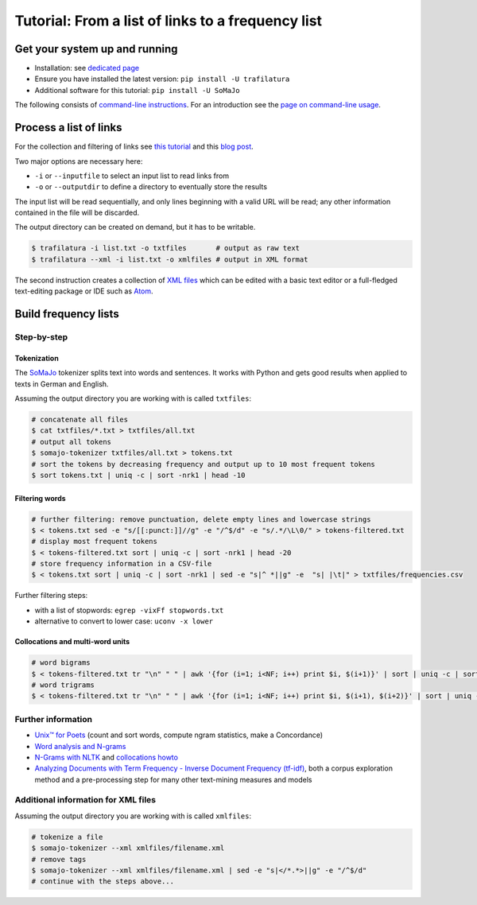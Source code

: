 Tutorial: From a list of links to a frequency list
==================================================


.. meta::
    :description lang=en:
        This how-to explains how to easily extract text from HTML web pages and compute
        a list of the most frequent word forms.



Get your system up and running
------------------------------

-  Installation: see `dedicated page <installation.html>`_
-  Ensure you have installed the latest version: ``pip install -U trafilatura``
-  Additional software for this tutorial: ``pip install -U SoMaJo``

The following consists of `command-line instructions <https://en.wikipedia.org/wiki/Command-line_interface>`_. For an introduction see the `page on command-line usage <usage-cli.html#introduction>`_.


Process a list of links
-----------------------

For the collection and filtering of links see `this tutorial <tutorial0.html>`_ and this `blog post <https://adrien.barbaresi.eu/blog/using-sitemaps-crawl-websites.html>`_.

Two major options are necessary here:

-  ``-i`` or ``--inputfile`` to select an input list to read links from
-  ``-o`` or ``--outputdir`` to define a directory to eventually store the results

The input list will be read sequentially, and only lines beginning with a valid URL will be read; any other information contained in the file will be discarded.

The output directory can be created on demand, but it has to be writable.

.. code-block:: bash

    $ trafilatura -i list.txt -o txtfiles	# output as raw text
    $ trafilatura --xml -i list.txt -o xmlfiles	# output in XML format

The second instruction creates a collection of `XML files <https://en.wikipedia.org/wiki/XML>`_ which can be edited with a basic text editor or a full-fledged text-editing package or IDE such as `Atom <https://atom.io/>`_.


Build frequency lists
----------------------

Step-by-step
~~~~~~~~~~~~

Tokenization
^^^^^^^^^^^^

The `SoMaJo <https://github.com/tsproisl/SoMaJo>`_ tokenizer splits text into words and sentences. It works with Python and gets good results when applied to texts in German and English.

Assuming the output directory you are working with is called ``txtfiles``:

.. code-block:: bash

    # concatenate all files
    $ cat txtfiles/*.txt > txtfiles/all.txt
    # output all tokens
    $ somajo-tokenizer txtfiles/all.txt > tokens.txt
    # sort the tokens by decreasing frequency and output up to 10 most frequent tokens
    $ sort tokens.txt | uniq -c | sort -nrk1 | head -10


Filtering words
^^^^^^^^^^^^^^^

.. code-block:: bash

    # further filtering: remove punctuation, delete empty lines and lowercase strings
    $ < tokens.txt sed -e "s/[[:punct:]]//g" -e "/^$/d" -e "s/.*/\L\0/" > tokens-filtered.txt
    # display most frequent tokens
    $ < tokens-filtered.txt sort | uniq -c | sort -nrk1 | head -20
    # store frequency information in a CSV-file
    $ < tokens.txt sort | uniq -c | sort -nrk1 | sed -e "s|^ *||g" -e  "s| |\t|" > txtfiles/frequencies.csv

Further filtering steps:

- with a list of stopwords: ``egrep -vixFf stopwords.txt``
- alternative to convert to lower case: ``uconv -x lower``


Collocations and multi-word units
^^^^^^^^^^^^^^^^^^^^^^^^^^^^^^^^^

.. code-block:: bash

    # word bigrams
    $ < tokens-filtered.txt tr "\n" " " | awk '{for (i=1; i<NF; i++) print $i, $(i+1)}' | sort | uniq -c | sort -nrk1 | head -20
    # word trigrams
    $ < tokens-filtered.txt tr "\n" " " | awk '{for (i=1; i<NF; i++) print $i, $(i+1), $(i+2)}' | sort | uniq -c | sort -nrk1 | head -20


Further information
~~~~~~~~~~~~~~~~~~~

- `Unix™ for Poets <https://ftyers.github.io/079-osnov-programm/classes/01.html>`_ (count and sort words, compute ngram statistics, make a Concordance)
- `Word analysis and N-grams <https://developer.ibm.com/technologies/artificial-intelligence/articles/cc-patterns-artificial-intelligence-part2/>`_
- `N-Grams with NLTK <https://www.nltk.org/api/nltk.html#nltk.util.bigrams>`_ and `collocations howto <https://www.nltk.org/howto/collocations.html>`_
- `Analyzing Documents with Term Frequency - Inverse Document Frequency (tf-idf) <https://programminghistorian.org/en/lessons/analyzing-documents-with-tfidf>`_, both a corpus exploration method and a pre-processing step for many other text-mining measures and models



Additional information for XML files
~~~~~~~~~~~~~~~~~~~~~~~~~~~~~~~~~~~~

Assuming the output directory you are working with is called ``xmlfiles``:

.. code-block:: bash

    # tokenize a file
    $ somajo-tokenizer --xml xmlfiles/filename.xml
    # remove tags
    $ somajo-tokenizer --xml xmlfiles/filename.xml | sed -e "s|</*.*>||g" -e "/^$/d"
    # continue with the steps above...

